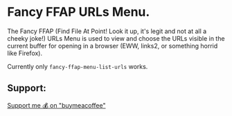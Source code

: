 * Fancy FFAP URLs Menu.

The Fancy FFAP (Find File At Point!  Look it up, it's legit and not at all a cheeky joke!) URLs Menu is used to view and choose the URLs visible in the current buffer for opening in a browser (EWW, links2, or something horrid like Firefox).

Currently only src_elisp{fancy-ffap-menu-list-urls} works.

** Support:

[[https://buymeacoffee.com/kakafarm][Support me 💰 on "buymeacoffee"]]
